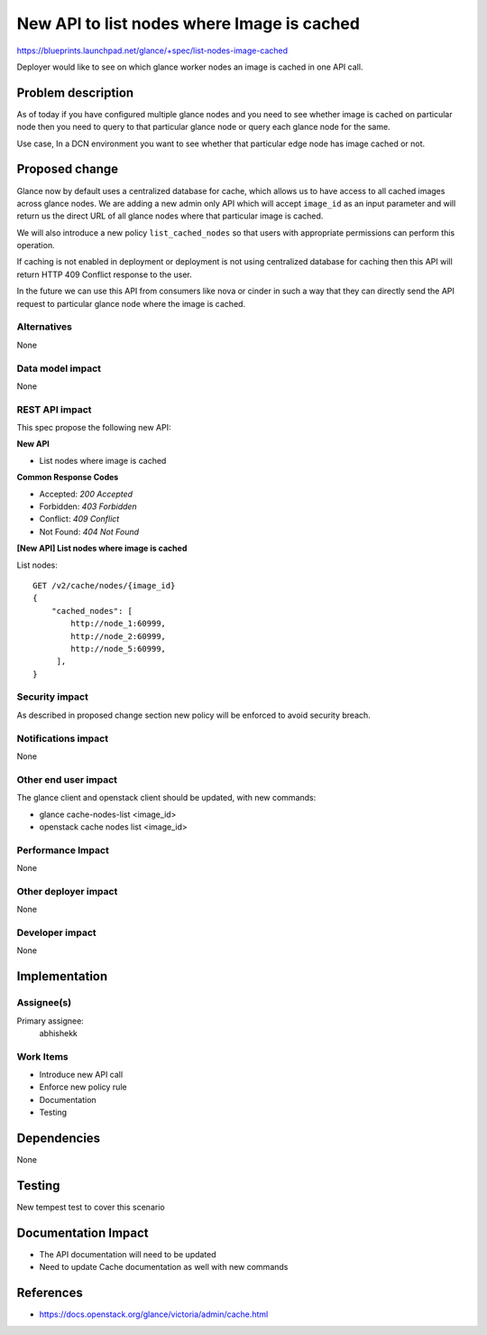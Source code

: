 ..
 This work is licensed under a Creative Commons Attribution 3.0 Unported
 License.

 http://creativecommons.org/licenses/by/3.0/legalcode

===========================================
New API to list nodes where Image is cached
===========================================

https://blueprints.launchpad.net/glance/+spec/list-nodes-image-cached

Deployer would like to see on which glance worker nodes an image is
cached in one API call.


Problem description
===================

As of today if you have configured multiple glance nodes and you need
to see whether image is cached on particular node then you need to
query to that particular glance node or query each glance node for the
same.

Use case, In a DCN environment you want to see whether that particular
edge node has image cached or not.


Proposed change
===============

Glance now by default uses a centralized database for cache, which allows
us to have access to all cached images across glance nodes. We are
adding a new admin only API which will accept ``image_id`` as an input
parameter and will return us the direct URL of all  glance nodes where
that particular image is cached.

We will also introduce a new policy ``list_cached_nodes`` so that users
with appropriate permissions can perform this operation.

If caching is not enabled in deployment or deployment is not using
centralized database for caching then this API will return HTTP
409 Conflict response to the user.

In the future we can use this API from consumers like nova or cinder
in such a way that they can directly send the API request to
particular glance node where the image is cached.

Alternatives
------------

None

Data model impact
-----------------

None

REST API impact
---------------

This spec propose the following new API:

**New API**

* List nodes where image is cached

**Common Response Codes**

* Accepted: `200 Accepted`
* Forbidden: `403 Forbidden`
* Conflict: `409 Conflict`
* Not Found: `404 Not Found`

**[New API] List nodes where image is cached**

List nodes::

    GET /v2/cache/nodes/{image_id}
    {
        "cached_nodes": [
            http://node_1:60999,
            http://node_2:60999,
            http://node_5:60999,
         ],
    }

Security impact
---------------

As described in proposed change section new policy will be enforced
to avoid security breach.

Notifications impact
--------------------

None

Other end user impact
---------------------

The glance client and openstack client should be updated, with new commands:

* glance cache-nodes-list <image_id>
* openstack cache nodes list <image_id>

Performance Impact
------------------

None

Other deployer impact
---------------------

None

Developer impact
----------------

None

Implementation
==============

Assignee(s)
-----------

Primary assignee:
  abhishekk

Work Items
----------

* Introduce new API call
* Enforce new policy rule
* Documentation
* Testing

Dependencies
============

None

Testing
=======

New tempest test to cover this scenario

Documentation Impact
====================

* The API documentation will need to be updated
* Need to update Cache documentation as well with new commands

References
==========

* https://docs.openstack.org/glance/victoria/admin/cache.html
